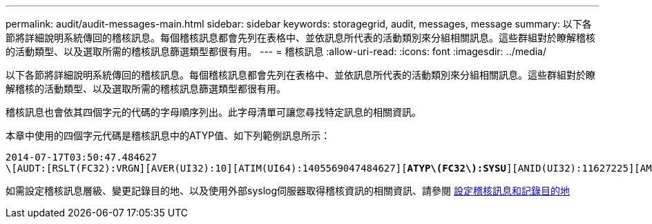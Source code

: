 ---
permalink: audit/audit-messages-main.html 
sidebar: sidebar 
keywords: storagegrid, audit, messages, message 
summary: 以下各節將詳細說明系統傳回的稽核訊息。每個稽核訊息都會先列在表格中、並依訊息所代表的活動類別來分組相關訊息。這些群組對於瞭解稽核的活動類型、以及選取所需的稽核訊息篩選類型都很有用。 
---
= 稽核訊息
:allow-uri-read: 
:icons: font
:imagesdir: ../media/


[role="lead"]
以下各節將詳細說明系統傳回的稽核訊息。每個稽核訊息都會先列在表格中、並依訊息所代表的活動類別來分組相關訊息。這些群組對於瞭解稽核的活動類型、以及選取所需的稽核訊息篩選類型都很有用。

稽核訊息也會依其四個字元的代碼的字母順序列出。此字母清單可讓您尋找特定訊息的相關資訊。

本章中使用的四個字元代碼是稽核訊息中的ATYP值、如下列範例訊息所示：

[listing, subs="specialcharacters,quotes"]
----
2014-07-17T03:50:47.484627
\[AUDT:[RSLT(FC32):VRGN][AVER(UI32):10][ATIM(UI64):1405569047484627][*ATYP\(FC32\):SYSU*][ANID(UI32):11627225][AMID(FC32):ARNI][ATID(UI64):9445736326500603516]]
----
如需設定稽核訊息層級、變更記錄目的地、以及使用外部syslog伺服器取得稽核資訊的相關資訊、請參閱 xref:../monitor/configure-audit-messages.adoc[設定稽核訊息和記錄目的地]
